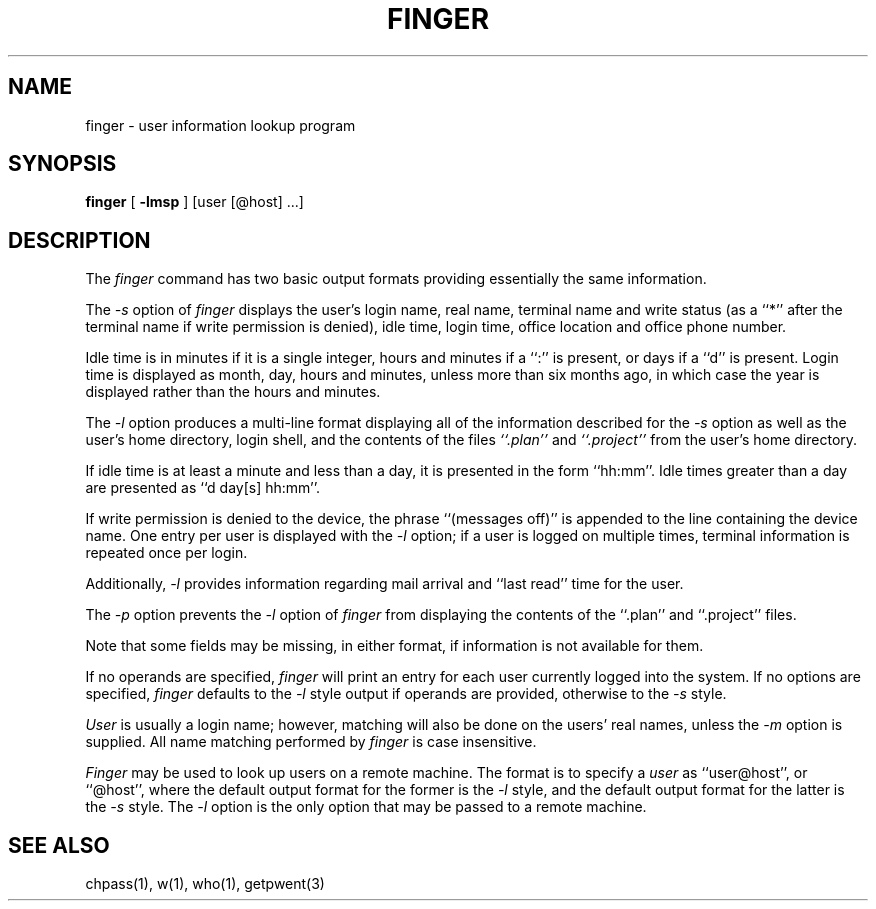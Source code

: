 .\" Copyright (c) 1989 The Regents of the University of California.
.\" All rights reserved.
.\"
.\" Redistribution and use in source and binary forms are permitted
.\" provided that the above copyright notice and this paragraph are
.\" duplicated in all such forms and that any documentation,
.\" advertising materials, and other materials related to such
.\" distribution and use acknowledge that the software was developed
.\" by the University of California, Berkeley.  The name of the
.\" University may not be used to endorse or promote products derived
.\" from this software without specific prior written permission.
.\" THIS SOFTWARE IS PROVIDED ``AS IS'' AND WITHOUT ANY EXPRESS OR
.\" IMPLIED WARRANTIES, INCLUDING, WITHOUT LIMITATION, THE IMPLIED
.\" WARRANTIES OF MERCHANTABILITY AND FITNESS FOR A PARTICULAR PURPOSE.
.\"
.\"	@(#)finger.1	6.6 (Berkeley) %G%
.\"
.TH FINGER 1 ""
.UC 4
.SH NAME
finger \- user information lookup program
.SH SYNOPSIS
.B finger
[
.B -lmsp
] [user [@host] ...]
.SH DESCRIPTION
The
.I finger
command has two basic output formats providing essentially the same
information.
.PP
The
.I -s
option of
.I finger
displays the user's login name, real name, terminal name and write
status (as a ``*'' after the terminal name if write permission is
denied), idle time, login time, office location and office phone
number.
.PP
Idle time is in minutes if it is a single integer, hours and minutes
if a ``:'' is present, or days if a ``d'' is present.
Login time is displayed as month, day, hours and minutes, unless
more than six months ago, in which case the year is displayed rather
than the hours and minutes.
.PP
The
.I -l
option produces a multi-line format displaying all of the information
described for the
.I -s
option as well as the user's home directory, login shell, and the
contents of the files
.I ``.plan''
and
.I ``.project''
from the user's home directory.
.PP
If idle time is at least a minute and less than a day, it is
presented in the form ``hh:mm''.
Idle times greater than a day are presented as ``d day[s] hh:mm''.
.PP
If write permission is denied to the device, the phrase ``(messages
off)'' is appended to the line containing the device name.
One entry per user is displayed with the
.IR -l
option; if a user is logged on multiple times, terminal information
is repeated once per login.
.PP
Additionally,
.IR -l
provides information regarding mail arrival and ``last read''
time for the user.
.PP
The
.I -p
option prevents
the
.I -l
option of
.I finger
from displaying the contents of the ``.plan'' and ``.project''
files.
.PP
Note that some fields may be missing, in either format, if information
is not available for them.
.PP
If no operands are specified,
.I finger
will print an entry for each user currently logged into the system.
If no options are specified,
.I finger
defaults to the
.I -l
style output if operands are provided, otherwise to the
.I -s
style.
.PP
.I User
is usually a login name; however, matching will also be done on the
users' real names, unless the
.I -m
option is supplied.
All name matching performed by
.I finger
is case insensitive.
.PP
.I Finger
may be used to look up users on a remote machine.
The format is to specify a
.I user
as ``user@host'', or ``@host'', where the default output
format for the former is the
.I -l
style, and the default output format for the latter is the
.IR -s
style.
The
.I -l
option is the only option that may be passed to a remote machine.
.SH "SEE ALSO"
chpass(1), w(1), who(1), getpwent(3)
